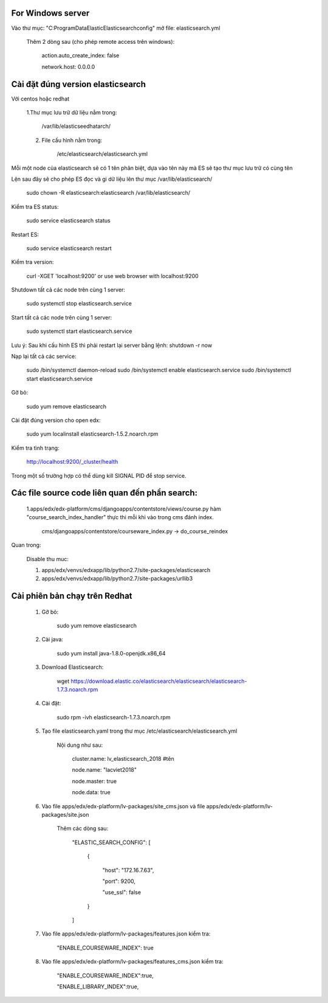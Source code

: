 For Windows server
===========================
Vào thư mục: "C:\ProgramData\Elastic\Elasticsearch\config" mở file: elasticsearch.yml

    Thêm 2 dòng sau (cho phép remote access trên windows):

        action.auto_create_index: false

        network.host: 0.0.0.0


Cài đặt đúng version elasticsearch
=========================================

Với centos hoặc redhat

    1.Thư mục lưu trữ dữ liệu nằm trong:

        /var/lib/elasticseedhatarch/

    2. File cấu hình nằm trong:

        /etc/elasticsearch/elasticsearch.yml

Mỗi một node của elasticsearch sẽ có 1 tên phân biệt, dựa vào tên này mà ES sẽ tạo thư mục lưu trữ có cùng tên

Lện sau đây sẽ cho phép ES đọc và gi dữ liệu lên thư mục /var/lib/elasticsearch/

    sudo chown -R elasticsearch:elasticsearch /var/lib/elasticsearch/

Kiểm tra ES status:

    sudo service elasticsearch status

Restart ES:

    sudo service elasticsearch restart

Kiểm tra version:

    curl -XGET 'localhost:9200' or use web browser with localhost:9200

Shutdown tất cả các node trên cùng 1 server:

    sudo systemctl stop elasticsearch.service

Start tất cả các node trên cùng 1 server:

    sudo systemctl start elasticsearch.service

Lưu ý: Sau khi cấu hình ES thì phải restart lại server bằng lệnh: shutdown -r now


Nạp lại tất cả các service:


    sudo /bin/systemctl daemon-reload
    sudo /bin/systemctl enable elasticsearch.service
    sudo /bin/systemctl start elasticsearch.service

Gỡ bỏ:

    sudo yum remove elasticsearch

Cài đặt đúng version cho open edx:

    sudo yum localinstall elasticsearch-1.5.2.noarch.rpm

Kiểm tra tình trạng:

    http://localhost:9200/_cluster/health

Trong một số trường hợp có thể dùng kill SIGNAL PID để stop service.



Các file source code liên quan đến phần search:
====================================================

    1.apps/edx/edx-platform/cms/djangoapps/contentstore/views/course.py hàm "course_search_index_handler" thực thi mỗi khi vào trong cms đánh index.

        cms/djangoapps/contentstore/courseware_index.py -> do_course_reindex


Quan trong:

    Disable thu muc:

    1. apps/edx/venvs/edxapp/lib/python2.7/site-packages/elasticsearch

    2. apps/edx/venvs/edxapp/lib/python2.7/site-packages/urllib3



Cài phiên bản chạy trên Redhat
==================================

    1. Gỡ bỏ:

        sudo yum remove elasticsearch

    2. Cài java:

        sudo yum install java-1.8.0-openjdk.x86_64

    3. Download Elasticsearch:

        wget https://download.elastic.co/elasticsearch/elasticsearch/elasticsearch-1.7.3.noarch.rpm

    4. Cài đặt:

        sudo rpm -ivh elasticsearch-1.7.3.noarch.rpm

    5. Tạo file elasticsearch.yaml trong thư mục /etc/elasticsearch/elasticsearch.yml

        Nội dung như sau:

            cluster.name: lv_elasticsearch_2018 #tên

            node.name: "lacviet2018"

            node.master: true

            node.data: true




    6. Vào file apps/edx/edx-platform/lv-packages/site_cms.json và file apps/edx/edx-platform/lv-packages/site.json

            Thêm các dòng sau:

                "ELASTIC_SEARCH_CONFIG": [

                    {

                        "host": "172.16.7.63",

                        "port": 9200,

                        "use_ssl": false

                    }

                ]

    7. Vào file apps/edx/edx-platform/lv-packages/features.json kiểm tra:


        "ENABLE_COURSEWARE_INDEX": true

    8. Vào file apps/edx/edx-platform/lv-packages/features_cms.json kiểm tra:


        "ENABLE_COURSEWARE_INDEX":true,

        "ENABLE_LIBRARY_INDEX":true,